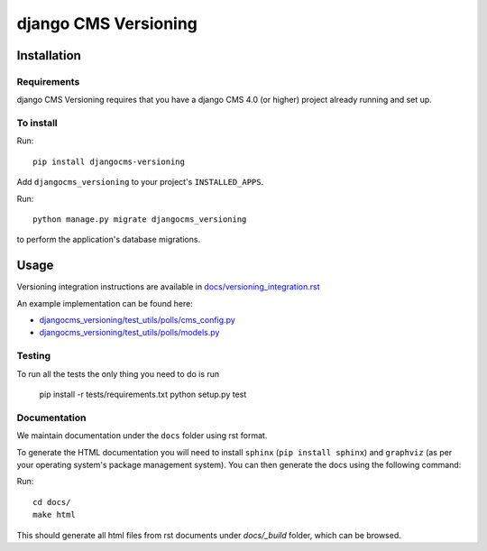 ****************
django CMS Versioning
****************

============
Installation
============

Requirements
============

django CMS Versioning requires that you have a django CMS 4.0 (or higher) project already running and set up.


To install
==========

Run::

    pip install djangocms-versioning

Add ``djangocms_versioning`` to your project's ``INSTALLED_APPS``.

Run::

    python manage.py migrate djangocms_versioning

to perform the application's database migrations.


=====
Usage
=====

Versioning integration instructions are available in `docs/versioning_integration.rst <docs/versioning_integration.rst>`_

An example implementation can be found here:

- `djangocms_versioning/test_utils/polls/cms_config.py <djangocms_versioning/test_utils/polls/cms_config.py>`_
- `djangocms_versioning/test_utils/polls/models.py <djangocms_versioning/test_utils/polls/models.py>`_


Testing
=======

To run all the tests the only thing you need to do is run

    pip install -r tests/requirements.txt
    python setup.py test


Documentation
=============

We maintain documentation under the ``docs`` folder using rst format.

To generate the HTML documentation you will need to install ``sphinx`` (``pip install sphinx``) and ``graphviz`` (as per your operating system's package management system). You can then generate the docs using the following command:

Run::

    cd docs/
    make html

This should generate all html files from rst documents under `docs/_build` folder, which can be browsed.


